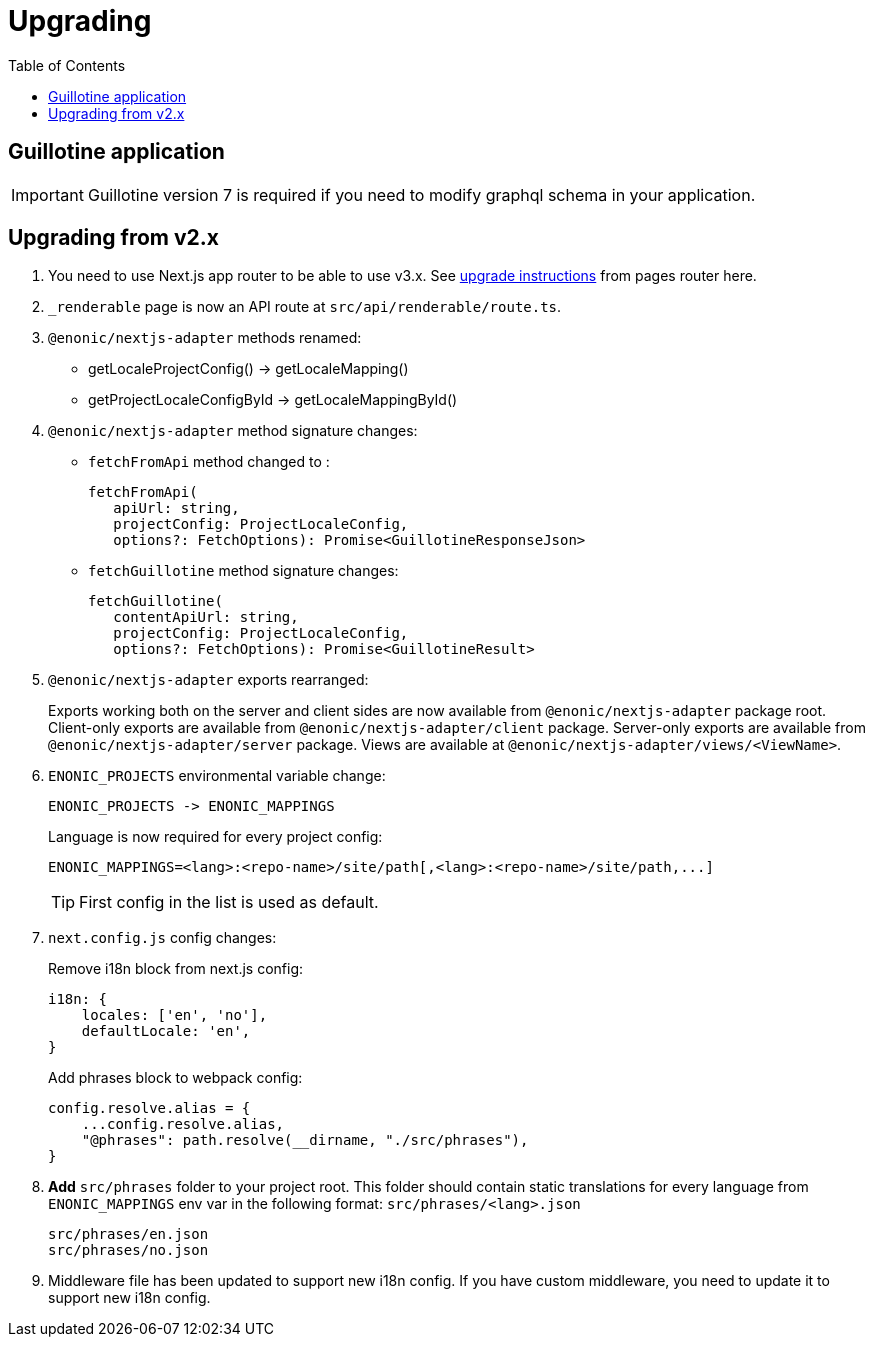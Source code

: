 [[upgrading]]
= Upgrading
:toc: right

== Guillotine application

IMPORTANT: Guillotine version 7 is required if you need to modify graphql schema in your application.

== Upgrading from v2.x

. You need to use Next.js app router to be able to use v3.x.
See https://nextjs.org/docs/pages/building-your-application/upgrading/app-router-migration[upgrade instructions] from pages router here.

. `_renderable` page is now an API route at `src/api/renderable/route.ts`.

. `@enonic/nextjs-adapter` methods renamed:
+
- getLocaleProjectConfig() -> getLocaleMapping()
- getProjectLocaleConfigById -> getLocaleMappingById()

. `@enonic/nextjs-adapter` method signature changes:
- `fetchFromApi` method changed to :
+
 fetchFromApi(
    apiUrl: string,
    projectConfig: ProjectLocaleConfig,
    options?: FetchOptions): Promise<GuillotineResponseJson>
+
- `fetchGuillotine` method signature changes:
+
 fetchGuillotine(
    contentApiUrl: string,
    projectConfig: ProjectLocaleConfig,
    options?: FetchOptions): Promise<GuillotineResult>
+
. `@enonic/nextjs-adapter` exports rearranged:
+
Exports working both on the server and client sides are now available from `@enonic/nextjs-adapter` package root.
Client-only exports are available from `@enonic/nextjs-adapter/client` package.
Server-only exports are available from `@enonic/nextjs-adapter/server` package.
Views are available at `@enonic/nextjs-adapter/views/<ViewName>`.

. `ENONIC_PROJECTS` environmental variable change:
+
 ENONIC_PROJECTS -> ENONIC_MAPPINGS
+
.Language is now required for every project config:

    ENONIC_MAPPINGS=<lang>:<repo-name>/site/path[,<lang>:<repo-name>/site/path,...]
+
TIP: First config in the list is used as default.
+
. `next.config.js` config changes:
+
.Remove i18n block from next.js config:
[source,language="javascript"]
----
i18n: {
    locales: ['en', 'no'],
    defaultLocale: 'en',
}
----
+
.Add phrases block to webpack config:
[source,language="javascript"]
----
config.resolve.alias = {
    ...config.resolve.alias,
    "@phrases": path.resolve(__dirname, "./src/phrases"),
}
----

. *Add* `src/phrases` folder to your project root.
This folder should contain static translations for every language from `ENONIC_MAPPINGS` env var in the following format: `src/phrases/<lang>.json`

    src/phrases/en.json
    src/phrases/no.json

. Middleware file has been updated to support new i18n config.
If you have custom middleware, you need to update it to support new i18n config.
